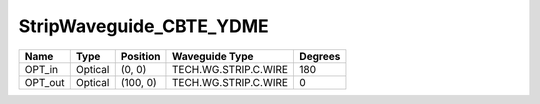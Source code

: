 StripWaveguide_CBTE_YDME
#############################

.. image:: ../images/bb_straight_waveguide.png

+-------------------+-----------------------------+------------------------+------------------------+-------------+
|     Name          | Type                        | Position               | Waveguide Type         | Degrees     |
+===================+=============================+========================+========================+=============+
| OPT_in            | Optical                     | (0, 0)                 | TECH.WG.STRIP.C.WIRE   | 180         |
+-------------------+-----------------------------+------------------------+------------------------+-------------+
| OPT_out           | Optical                     | (100, 0)               | TECH.WG.STRIP.C.WIRE   | 0           |
+-------------------+-----------------------------+------------------------+------------------------+-------------+

